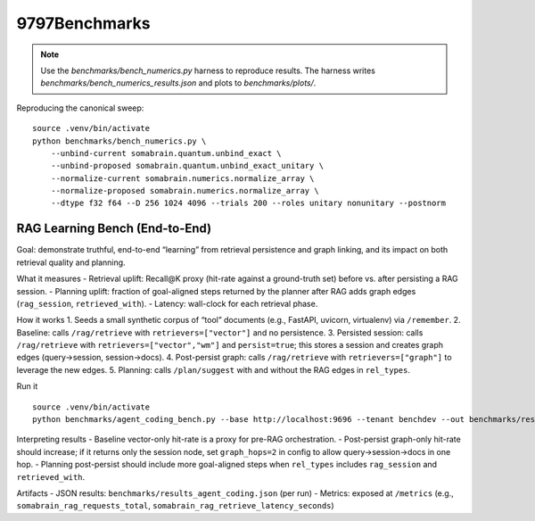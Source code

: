 9797Benchmarks
=================

.. note::
    Use the `benchmarks/bench_numerics.py` harness to reproduce results. The harness
    writes `benchmarks/bench_numerics_results.json` and plots to `benchmarks/plots/`.

Reproducing the canonical sweep::

     source .venv/bin/activate
     python benchmarks/bench_numerics.py \
         --unbind-current somabrain.quantum.unbind_exact \
         --unbind-proposed somabrain.quantum.unbind_exact_unitary \
         --normalize-current somabrain.numerics.normalize_array \
         --normalize-proposed somabrain.numerics.normalize_array \
         --dtype f32 f64 --D 256 1024 4096 --trials 200 --roles unitary nonunitary --postnorm

RAG Learning Bench (End-to-End)
--------------------------------

Goal: demonstrate truthful, end-to-end “learning” from retrieval persistence and graph linking, and its impact on both retrieval quality and planning.

What it measures
- Retrieval uplift: Recall@K proxy (hit-rate against a ground-truth set) before vs. after persisting a RAG session.
- Planning uplift: fraction of goal-aligned steps returned by the planner after RAG adds graph edges (``rag_session``, ``retrieved_with``).
- Latency: wall-clock for each retrieval phase.

How it works
1. Seeds a small synthetic corpus of “tool” documents (e.g., FastAPI, uvicorn, virtualenv) via ``/remember``.
2. Baseline: calls ``/rag/retrieve`` with ``retrievers=["vector"]`` and no persistence.
3. Persisted session: calls ``/rag/retrieve`` with ``retrievers=["vector","wm"]`` and ``persist=true``; this stores a session and creates graph edges (query→session, session→docs).
4. Post-persist graph: calls ``/rag/retrieve`` with ``retrievers=["graph"]`` to leverage the new edges.
5. Planning: calls ``/plan/suggest`` with and without the RAG edges in ``rel_types``.

Run it
::

   source .venv/bin/activate
   python benchmarks/agent_coding_bench.py --base http://localhost:9696 --tenant benchdev --out benchmarks/results_agent_coding.json

Interpreting results
- Baseline vector-only hit-rate is a proxy for pre-RAG orchestration.
- Post-persist graph-only hit-rate should increase; if it returns only the session node, set ``graph_hops=2`` in config to allow query→session→docs in one hop.
- Planning post-persist should include more goal-aligned steps when ``rel_types`` includes ``rag_session`` and ``retrieved_with``.

Artifacts
- JSON results: ``benchmarks/results_agent_coding.json`` (per run)
- Metrics: exposed at ``/metrics`` (e.g., ``somabrain_rag_requests_total``, ``somabrain_rag_retrieve_latency_seconds``)
